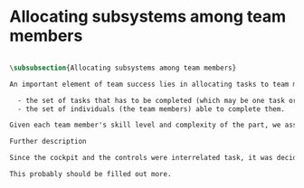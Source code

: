* Allocating subsystems among team members


#+BEGIN_SRC tex

\subsubsection{Allocating subsystems among team members}

An important element of team success lies in allocating tasks to team members equitably. We kept in mind two factors while allocating tasks:

  - the set of tasks that has to be completed (which may be one task or it may be several) and
  - the set of individuals (the team members) able to complete them.

Given each team member's skill level and complexity of the part, we assigned tasks as shown in the Project Proposal (I forgot the table number).

Further description

Since the cockpit and the controls were interrelated task, it was decided to allocate both tasks to the same person.

This probably should be filled out more.

#+END_SRC
